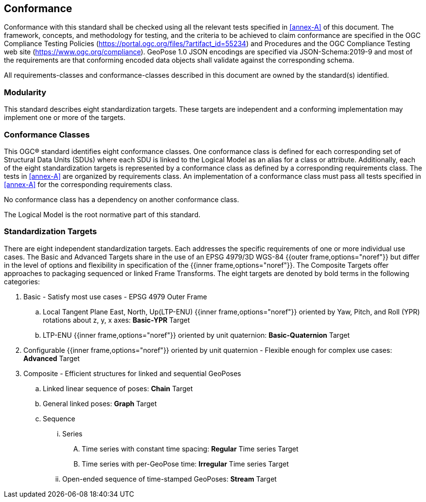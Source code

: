 == Conformance

Conformance with this standard shall be checked using all the relevant tests specified in <<annex-A>> of this document. The framework, concepts, and methodology for testing, and the criteria to be achieved to claim conformance are specified in the OGC Compliance Testing Policies (https://portal.ogc.org/files/?artifact_id=55234) and Procedures and the OGC Compliance Testing web site (https://www.ogc.org/compliance). GeoPose 1.0 JSON encodings are specified via JSON-Schema:2019-9 and most of the requirements are that conforming encoded data objects shall validate against the corresponding schema.

All requirements-classes and conformance-classes described in this document are owned by the standard(s) identified.

=== Modularity

This standard describes eight standardization targets. These targets are independent and a conforming implementation may implement one or more of the targets.

=== Conformance Classes

This OGC(R) standard identifies eight conformance classes. One conformance class is defined for each corresponding set of Structural Data Units (SDUs) where each SDU is linked to the Logical Model as an alias for a class or attribute. Additionally, each of the eight standardization targets is represented by a conformance class as defined by a corresponding requirements class.
The tests in <<annex-A>> are organized by requirements class. An implementation of a conformance class must pass all tests specified in <<annex-A>> for the corresponding requirements class.

No conformance class has a dependency on another conformance class.

The Logical Model is the root normative part of this standard.

[[def_standardization_targets]]
=== Standardization Targets

There are eight independent standardization targets. Each addresses the specific requirements of one or more individual use cases. The Basic and Advanced Targets share in the use of an EPSG 4979/3D WGS-84 {{outer frame,options="noref"}} but differ in the level of options and flexibility in specification of the {{inner frame,options="noref"}}. The Composite Targets offer approaches to packaging sequenced or linked Frame Transforms.  The eight targets are denoted by bold terms in the following categories:

. Basic - Satisfy most use cases - EPSG 4979 Outer Frame
.. Local Tangent Plane East, North, Up(LTP-ENU) {{inner frame,options="noref"}} oriented by Yaw, Pitch, and Roll (YPR) rotations about z, y, x axes: *Basic-YPR* Target
.. LTP-ENU {{inner frame,options="noref"}} oriented by unit quaternion: *Basic-Quaternion* Target
. Configurable {{inner frame,options="noref"}} oriented by unit quaternion - Flexible enough for complex use cases: *Advanced* Target
. Composite - Efficient structures for linked and sequential GeoPoses
.. Linked linear sequence of poses: *Chain* Target
.. General linked poses: *Graph* Target
.. Sequence
... Series
.... Time series with constant time spacing: *Regular* Time series Target
.... Time series with per-GeoPose time: *Irregular* Time series Target
... Open-ended sequence of time-stamped GeoPoses: *Stream* Target
